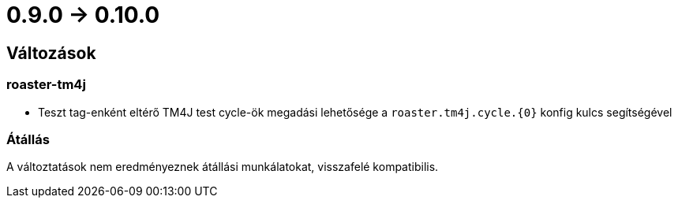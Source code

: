 = 0.9.0 -> 0.10.0

== Változások

=== roaster-tm4j

* Teszt tag-enként eltérő TM4J test cycle-ök megadási lehetősége a `roaster.tm4j.cycle.{0}` konfig kulcs segítségével

=== Átállás
A változtatások nem eredményeznek átállási munkálatokat, visszafelé kompatibilis.
